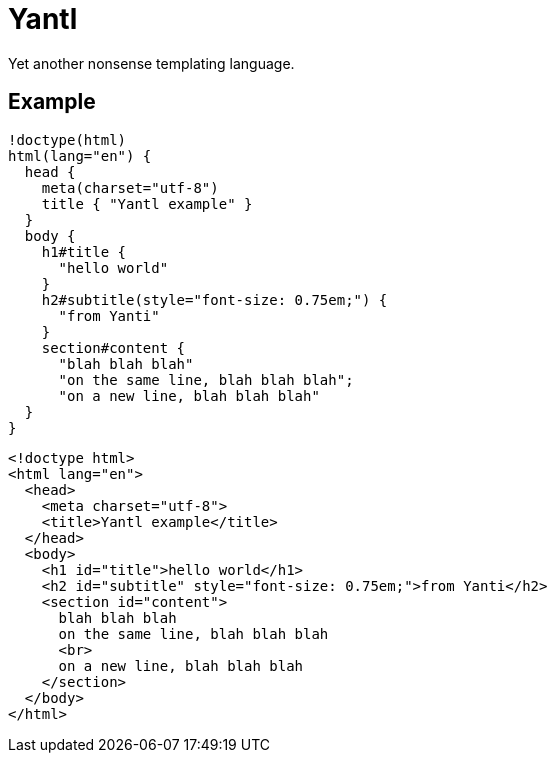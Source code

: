 Yantl
=====

Yet another nonsense templating language.

Example
-------

[source]
----
!doctype(html)
html(lang="en") {
  head {
    meta(charset="utf-8")
    title { "Yantl example" }
  }
  body {
    h1#title {
      "hello world"
    }
    h2#subtitle(style="font-size: 0.75em;") {
      "from Yanti"
    }
    section#content {
      "blah blah blah"
      "on the same line, blah blah blah";
      "on a new line, blah blah blah"
  }
}
----

[source,html]
----
<!doctype html>
<html lang="en">
  <head>
    <meta charset="utf-8">
    <title>Yantl example</title>
  </head>
  <body>
    <h1 id="title">hello world</h1>
    <h2 id="subtitle" style="font-size: 0.75em;">from Yanti</h2>
    <section id="content">
      blah blah blah
      on the same line, blah blah blah
      <br>
      on a new line, blah blah blah
    </section>
  </body>
</html>
----
